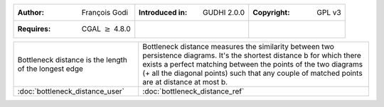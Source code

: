 =================================================================  ===================================  ===================================
:Author: François Godi                                             :Introduced in: GUDHI 2.0.0          :Copyright: GPL v3
:Requires: CGAL :math:`\geq` 4.8.0
=================================================================  ===================================  ===================================

+-----------------------------------------------------------------+----------------------------------------------------------------------+
| .. figure::                                                     | Bottleneck distance measures the similarity between two persistence  |
|      img/perturb_pd.png                                         | diagrams. It's the shortest distance b for which there exists a      |
|      :figclass: align-center                                    | perfect matching between the points of the two diagrams (+ all the   |
|                                                                 | diagonal points) such that any couple of matched points are at       |
|      Bottleneck distance is the length of                       | distance at most b.                                                  |
|      the longest edge                                           |                                                                      |
+-----------------------------------------------------------------+----------------------------------------------------------------------+
| :doc:`bottleneck_distance_user`                                 | :doc:`bottleneck_distance_ref`                                       |
+-----------------------------------------------------------------+----------------------------------------------------------------------+
